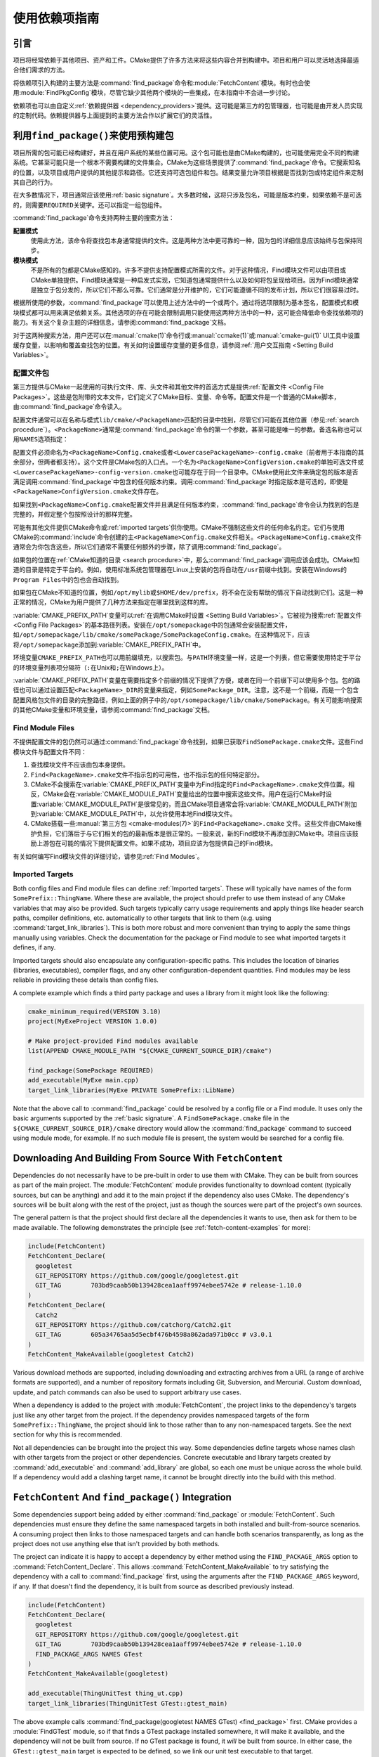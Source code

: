 使用依赖项指南
************************

.. only:: html

   .. contents::

引言
============

项目将经常依赖于其他项目、资产和工件。\
CMake提供了许多方法来将这些内容合并到构建中。\
项目和用户可以灵活地选择最适合他们需求的方法。

将依赖项引入构建的主要方法是\ :command:`find_package`\ 命令和\ :module:`FetchContent`\ 模块。\
有时也会使用\ :module:`FindPkgConfig`\ 模块，尽管它缺少其他两个模块的一些集成，在本指南中不会进一步讨论。

依赖项也可以由自定义\ :ref:`依赖提供器 <dependency_providers>`\ 提供。\
这可能是第三方的包管理器，也可能是由开发人员实现的定制代码。依赖提供器与上面提到的主要方法合作以扩展它们的灵活性。

.. _prebuilt_find_package:

利用\ ``find_package()``\ 来使用预构建包
================================================

项目所需的包可能已经构建好，并且在用户系统的某些位置可用。这个包可能也是由CMake构建的，也可能使用完全不同的构建系统。\
它甚至可能只是一个根本不需要构建的文件集合。CMake为这些场景提供了\ :command:`find_package`\ 命令。\
它搜索知名的位置，以及项目或用户提供的其他提示和路径。它还支持可选包组件和包。结果变量允许项目根据是否找到包或特定组件来定制其自己的行为。

在大多数情况下，项目通常应该使用\ :ref:`basic signature`。\
大多数时候，这将只涉及包名，可能是版本约束，如果依赖不是可选的，则需要\ ``REQUIRED``\ 关键字。还可以指定一组包组件。

.. code-block:: cmake
  :caption: Examples of ``find_package()`` basic signature

  find_package(Catch2)
  find_package(GTest REQUIRED)
  find_package(Boost 1.79 COMPONENTS date_time)

:command:`find_package`\ 命令支持两种主要的搜索方法：

**配置模式**
  使用此方法，该命令将查找包本身通常提供的文件。这是两种方法中更可靠的一种，因为包的详细信息应该始终与包保持同步。

**模块模式**
  不是所有的包都是CMake感知的。许多不提供支持配置模式所需的文件。对于这种情况，Find模块文件可以由项目或CMake单独提供。\
  Find模块通常是一种启发式实现，它知道包通常提供什么以及如何将包呈现给项目。因为Find模块通常是独立于包分发的，所以它们不那么可靠。\
  它们通常是分开维护的，它们可能遵循不同的发布计划，所以它们很容易过时。

根据所使用的参数，:command:`find_package`\ 可以使用上述方法中的一个或两个。\
通过将选项限制为基本签名，配置模式和模块模式都可以用来满足依赖关系。其他选项的存在可能会限制调用只能使用这两种方法中的一种，这可能会降低命令查找依赖项的能力。\
有关这个复杂主题的详细信息，请参阅\ :command:`find_package`\ 文档。

对于这两种搜索方法，用户还可以在\ :manual:`cmake(1)`\ 命令行或\ :manual:`ccmake(1)`\ 或\ :manual:`cmake-gui(1)` UI工具中设置缓存变量，以影响和覆盖查找包的位置。\
有关如何设置缓存变量的更多信息，请参阅\ :ref:`用户交互指南 <Setting Build Variables>`。

.. _Libraries providing Config-file packages:

配置文件包
--------------------

第三方提供与CMake一起使用的可执行文件、库、头文件和其他文件的首选方式是提供\ :ref:`配置文件 <Config File Packages>`。\
这些是包附带的文本文件，它们定义了CMake目标、变量、命令等。配置文件是一个普通的CMake脚本，由\ :command:`find_package`\ 命令读入。

配置文件通常可以在名称与模式\ ``lib/cmake/<PackageName>``\ 匹配的目录中找到，尽管它们可能在其他位置（参见\ :ref:`search procedure`）。\
``<PackageName>``\ 通常是\ :command:`find_package`\ 命令的第一个参数，甚至可能是唯一的参数。备选名称也可以用\ ``NAMES``\ 选项指定：

.. code-block:: cmake
  :caption: Providing alternative names when finding a package

  find_package(SomeThing
    NAMES
      SameThingOtherName   # Another name for the package
      SomeThing            # Also still look for its canonical name
  )

配置文件必须命名为\ ``<PackageName>Config.cmake``\ 或者\ ``<LowercasePackageName>-config.cmake``\ （前者用于本指南的其余部分，但两者都支持）。\
这个文件是CMake包的入口点。一个名为\ ``<PackageName>ConfigVersion.cmake``\ 的单独可选文件或\ ``<LowercasePackageName>-config-version.cmake``\ 也可能存在于同一个目录中。\
CMake使用此文件来确定包的版本是否满足调用\ :command:`find_package`\ 中包含的任何版本约束。\
调用\ :command:`find_package`\ 时指定版本是可选的，即使是\ ``<PackageName>ConfigVersion.cmake``\ 文件存在。

如果找到\ ``<PackageName>Config.cmake``\ 配置文件并且满足任何版本约束，:command:`find_package`\ 命令会认为找到的包是完整的，并假定整个包按照设计的那样完整。

可能有其他文件提供CMake命令或\ :ref:`imported targets`\ 供你使用。CMake不强制这些文件的任何命名约定。\
它们与使用CMake的\ :command:`include`\命令创建的主\ ``<PackageName>Config.cmake``\ 文件相关。\
``<PackageName>Config.cmake``\ 文件通常会为你包含这些，所以它们通常不需要任何额外的步骤，除了调用\ :command:`find_package`。

如果包的位置在\ :ref:`CMake知道的目录 <search procedure>`\ 中，那么\ :command:`find_package`\ 调用应该会成功。\
CMake知道的目录是特定于平台的。例如，使用标准系统包管理器在Linux上安装的包将自动在\ ``/usr``\ 前缀中找到。安装在Windows的\ ``Program Files``\ 中的包也会自动找到。

如果包在CMake不知道的位置，例如\ ``/opt/mylib``\ 或\ ``$HOME/dev/prefix``，将不会在没有帮助的情况下自动找到它们。\
这是一种正常的情况，CMake为用户提供了几种方法来指定在哪里找到这样的库。

:variable:`CMAKE_PREFIX_PATH`\ 变量可以\ :ref:`在调用CMake时设置 <Setting Build Variables>`。它被视为搜索\ :ref:`配置文件 <Config File Packages>`\ 的基本路径列表。\
安装在\ ``/opt/somepackage``\ 中的包通常会安装配置文件，如\ ``/opt/somepackage/lib/cmake/somePackage/SomePackageConfig.cmake``。\
在这种情况下，应该将\ ``/opt/somepackage``\ 添加到\ :variable:`CMAKE_PREFIX_PATH`\ 中。

环境变量\ ``CMAKE_PREFIX_PATH``\ 也可以用前缀填充，以搜索包。\
与\ ``PATH``\ 环境变量一样，这是一个列表，但它需要使用特定于平台的环境变量列表项分隔符（``:``\ 在Unix和\ ``;``\ 在Windows上）。

:variable:`CMAKE_PREFIX_PATH`\ 变量在需要指定多个前缀的情况下提供了方便，或者在同一个前缀下可以使用多个包。\
包的路径也可以通过设置匹配\ ``<PackageName>_DIR``\ 的变量来指定，例如\ ``SomePackage_DIR``。\
注意，这不是一个前缀，而是一个包含配置风格包文件的目录的完整路径，例如上面的例子中的\ ``/opt/somepackage/lib/cmake/SomePackage``。\
有关可能影响搜索的其他CMake变量和环境变量，请参阅\ :command:`find_package`\ 文档。

.. _Libraries not Providing Config-file Packages:

Find Module Files
-----------------

不提供配置文件的包仍然可以通过\ :command:`find_package`\ 命令找到，如果已获取\ ``FindSomePackage.cmake``\ 文件。\
这些Find模块文件与配置文件不同：

#. 查找模块文件不应该由包本身提供。
#. ``Find<PackageName>.cmake``\ 文件不指示包的可用性，也不指示包的任何特定部分。
#. CMake不会搜索在\ :variable:`CMAKE_PREFIX_PATH`\ 变量中为Find指定的\ ``Find<PackageName>.cmake``\ 文件位置。\
   相反，CMake会在\ :variable:`CMAKE_MODULE_PATH`\ 变量给出的位置中搜索这些文件。\
   用户在运行CMake时设置\ :variable:`CMAKE_MODULE_PATH`\ 是很常见的，而且CMake项目通常会将\ :variable:`CMAKE_MODULE_PATH`\ 附加到\ :variable:`CMAKE_MODULE_PATH`\ 中，以允许使用本地Find模块文件。
#. CMake搭载一些\ :manual:`第三方包 <cmake-modules(7)>`\ 的\ ``Find<PackageName>.cmake``
   文件。这些文件由CMake维护负担，它们落后于与它们相关的包的最新版本是很正常的。一般来说，新的Find模块不再添加到CMake中。\项目应该鼓励上游包在可能的情况下提供配置文件。如果不成功，项目应该为包提供自己的Find模块。

有关如何编写Find模块文件的详细讨论，请参见\ :ref:`Find Modules`。

.. _Imported Targets from Packages:

Imported Targets
----------------

Both config files and Find module files can define :ref:`Imported targets`.
These will typically have names of the form ``SomePrefix::ThingName``.
Where these are available, the project should prefer to use them instead of
any CMake variables that may also be provided.  Such targets typically carry
usage requirements and apply things like header search paths, compiler
definitions, etc. automatically to other targets that link to them (e.g. using
:command:`target_link_libraries`).  This is both more robust and more
convenient than trying to apply the same things manually using variables.
Check the documentation for the package or Find module to see what imported
targets it defines, if any.

Imported targets should also encapsulate any configuration-specific paths.
This includes the location of binaries (libraries, executables), compiler
flags, and any other configuration-dependent quantities.  Find modules may
be less reliable in providing these details than config files.

A complete example which finds a third party package and uses a library
from it might look like the following:

.. code-block:: cmake

  cmake_minimum_required(VERSION 3.10)
  project(MyExeProject VERSION 1.0.0)

  # Make project-provided Find modules available
  list(APPEND CMAKE_MODULE_PATH "${CMAKE_CURRENT_SOURCE_DIR}/cmake")

  find_package(SomePackage REQUIRED)
  add_executable(MyExe main.cpp)
  target_link_libraries(MyExe PRIVATE SomePrefix::LibName)

Note that the above call to :command:`find_package` could be resolved by
a config file or a Find module.  It uses only the basic arguments supported
by the :ref:`basic signature`.  A ``FindSomePackage.cmake`` file in the
``${CMAKE_CURRENT_SOURCE_DIR}/cmake`` directory would allow the
:command:`find_package` command to succeed using module mode, for example.
If no such module file is present, the system would be searched for a config
file.


Downloading And Building From Source With ``FetchContent``
==========================================================

Dependencies do not necessarily have to be pre-built in order to use them
with CMake.  They can be built from sources as part of the main project.
The :module:`FetchContent` module provides functionality to download
content (typically sources, but can be anything) and add it to the main
project if the dependency also uses CMake.  The dependency's sources will
be built along with the rest of the project, just as though the sources were
part of the project's own sources.

The general pattern is that the project should first declare all the
dependencies it wants to use, then ask for them to be made available.
The following demonstrates the principle (see :ref:`fetch-content-examples`
for more):

.. code-block:: cmake

  include(FetchContent)
  FetchContent_Declare(
    googletest
    GIT_REPOSITORY https://github.com/google/googletest.git
    GIT_TAG        703bd9caab50b139428cea1aaff9974ebee5742e # release-1.10.0
  )
  FetchContent_Declare(
    Catch2
    GIT_REPOSITORY https://github.com/catchorg/Catch2.git
    GIT_TAG        605a34765aa5d5ecbf476b4598a862ada971b0cc # v3.0.1
  )
  FetchContent_MakeAvailable(googletest Catch2)

Various download methods are supported, including downloading and extracting
archives from a URL (a range of archive formats are supported), and a number
of repository formats including Git, Subversion, and Mercurial.
Custom download, update, and patch commands can also be used to support
arbitrary use cases.

When a dependency is added to the project with :module:`FetchContent`, the
project links to the dependency's targets just like any other target from the
project.  If the dependency provides namespaced targets of the form
``SomePrefix::ThingName``, the project should link to those rather than to
any non-namespaced targets.  See the next section for why this is recommended.

Not all dependencies can be brought into the project this way.  Some
dependencies define targets whose names clash with other targets from the
project or other dependencies.  Concrete executable and library targets
created by :command:`add_executable` and :command:`add_library` are global,
so each one must be unique across the whole build.  If a dependency would
add a clashing target name, it cannot be brought directly into the build
with this method.

``FetchContent`` And ``find_package()`` Integration
===================================================

.. versionadded:: 3.24

Some dependencies support being added by either :command:`find_package` or
:module:`FetchContent`.  Such dependencies must ensure they define the same
namespaced targets in both installed and built-from-source scenarios.
A consuming project then links to those namespaced targets and can handle
both scenarios transparently, as long as the project does not use anything
else that isn't provided by both methods.

The project can indicate it is happy to accept a dependency by either method
using the ``FIND_PACKAGE_ARGS`` option to :command:`FetchContent_Declare`.
This allows :command:`FetchContent_MakeAvailable` to try satisfying the
dependency with a call to :command:`find_package` first, using the arguments
after the ``FIND_PACKAGE_ARGS`` keyword, if any.  If that doesn't find the
dependency, it is built from source as described previously instead.

.. code-block:: cmake

  include(FetchContent)
  FetchContent_Declare(
    googletest
    GIT_REPOSITORY https://github.com/google/googletest.git
    GIT_TAG        703bd9caab50b139428cea1aaff9974ebee5742e # release-1.10.0
    FIND_PACKAGE_ARGS NAMES GTest
  )
  FetchContent_MakeAvailable(googletest)

  add_executable(ThingUnitTest thing_ut.cpp)
  target_link_libraries(ThingUnitTest GTest::gtest_main)

The above example calls
:command:`find_package(googletest NAMES GTest) <find_package>` first.
CMake provides a :module:`FindGTest` module, so if that finds a GTest package
installed somewhere, it will make it available, and the dependency will not be
built from source.  If no GTest package is found, it *will* be built from
source.  In either case, the ``GTest::gtest_main`` target is expected to be
defined, so we link our unit test executable to that target.

High-level control is also available through the
:variable:`FETCHCONTENT_TRY_FIND_PACKAGE_MODE` variable.  This can be set to
``NEVER`` to disable all redirection to :command:`find_package`.  It can be
set to ``ALWAYS`` to try :command:`find_package` even if ``FIND_PACKAGE_ARGS``
was not specified (this should be used with caution).

The project might also decide that a particular dependency must be built from
source.  This might be needed if a patched or unreleased version of the
dependency is required, or to satisfy some policy that requires all
dependencies to be built from source.  The project can enforce this by adding
the ``OVERRIDE_FIND_PACKAGE`` keyword to :command:`FetchContent_Declare`.
A call to :command:`find_package` for that dependency will then be redirected
to :command:`FetchContent_MakeAvailable` instead.

.. code-block:: cmake

  include(FetchContent)
  FetchContent_Declare(
    Catch2
    URL https://intranet.mycomp.com/vendored/Catch2_2.13.4_patched.tgz
    URL_HASH MD5=abc123...
    OVERRIDE_FIND_PACKAGE
  )

  # The following is automatically redirected to FetchContent_MakeAvailable(Catch2)
  find_package(Catch2)

For more advanced use cases, see the
:variable:`CMAKE_FIND_PACKAGE_REDIRECTS_DIR` variable.

.. _dependency_providers_overview:

Dependency Providers
====================

.. versionadded:: 3.24

The preceding section discussed techniques that projects can use to specify
their dependencies.  Ideally, the project shouldn't really care where a
dependency comes from, as long as it provides the things it expects (often
just some imported targets).  The project says what it needs and may also
specify where to get it from, in the absence of any other details, so that it
can still be built out-of-the-box.

The developer, on the other hand, may be much more interested in controlling
*how* a dependency is provided to the project.  You might want to use a
particular version of a package that you built yourself.  You might want
to use a third party package manager.  You might want to redirect some
requests to a different URL on a system you control for security or
performance reasons.  CMake supports these sort of scenarios through
:ref:`dependency_providers`.

A dependency provider can be set to intercept :command:`find_package` and
:command:`FetchContent_MakeAvailable` calls.  The provider is given an
opportunity to satisfy such requests before falling back to the built-in
implementation if the provider doesn't fulfill it.

Only one dependency provider can be set, and it can only be set at a very
specific point early in the CMake run.
The :variable:`CMAKE_PROJECT_TOP_LEVEL_INCLUDES` variable lists CMake files
that will be read while processing the first :command:`project()` call (and
only that call).  This is the only time a dependency provider may be set.
At most, one single provider is expected to be used throughout the whole
project.

For some scenarios, the user wouldn't need to know the details of how the
dependency provider is set.  A third party may provide a file that can be
added to :variable:`CMAKE_PROJECT_TOP_LEVEL_INCLUDES`, which will set up
the dependency provider on the user's behalf.  This is the recommended
approach for package managers.  The developer can use such a file like so::

  cmake -DCMAKE_PROJECT_TOP_LEVEL_INCLUDES=/path/to/package_manager/setup.cmake ...

For details on how to implement your own custom dependency provider, see the
:command:`cmake_language(SET_DEPENDENCY_PROVIDER)` command.
